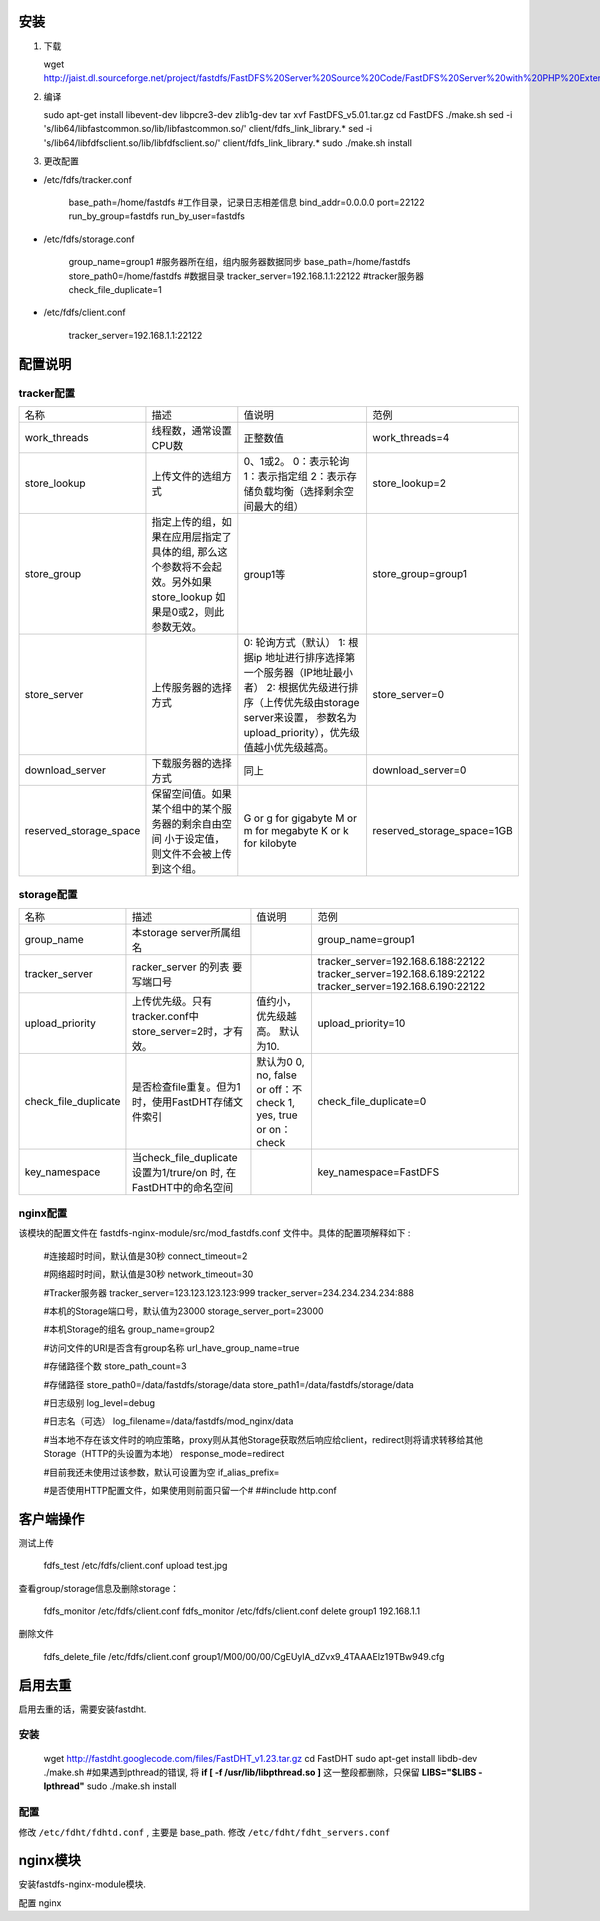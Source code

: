 安装
==========================
1. 下载

   wget http://jaist.dl.sourceforge.net/project/fastdfs/FastDFS%20Server%20Source%20Code/FastDFS%20Server%20with%20PHP%20Extension%20Source%20Code%20V5.01/FastDFS_v5.01.tar.gz

2. 编译

   sudo apt-get install libevent-dev libpcre3-dev zlib1g-dev
   tar xvf FastDFS_v5.01.tar.gz
   cd FastDFS
   ./make.sh
   sed -i 's/lib64\/libfastcommon.so/lib\/libfastcommon.so/' client/fdfs_link_library.*
   sed -i 's/lib64\/libfdfsclient.so/lib\/libfdfsclient.so/' client/fdfs_link_library.*
   sudo ./make.sh install

3. 更改配置

- /etc/fdfs/tracker.conf 

    base_path=/home/fastdfs #工作目录，记录日志相差信息
    bind_addr=0.0.0.0
    port=22122
    run_by_group=fastdfs
    run_by_user=fastdfs


- /etc/fdfs/storage.conf 

    group_name=group1 #服务器所在组，组内服务器数据同步
    base_path=/home/fastdfs
    store_path0=/home/fastdfs #数据目录
    tracker_server=192.168.1.1:22122 #tracker服务器
    check_file_duplicate=1

- /etc/fdfs/client.conf 

    tracker_server=192.168.1.1:22122


配置说明
====================

tracker配置
----------------------

+------------------------+----------------------------------------------------+-----------------------------------------------------------+----------------------------+
| 名称                   | 描述                                               | 值说明                                                    | 范例                       |
+------------------------+----------------------------------------------------+-----------------------------------------------------------+----------------------------+
| work_threads           | 线程数，通常设置CPU数                              | 正整数值                                                  | work_threads=4             |
+------------------------+----------------------------------------------------+-----------------------------------------------------------+----------------------------+
| store_lookup           | 上传文件的选组方式                                 | 0、1或2。                                                 |                            |
|                        |                                                    | 0：表示轮询                                               |                            |
|                        |                                                    | 1：表示指定组                                             | store_lookup=2             |
|                        |                                                    | 2：表示存储负载均衡（选择剩余空间最大的组）               |                            |
+------------------------+----------------------------------------------------+-----------------------------------------------------------+----------------------------+
| store_group            | 指定上传的组，如果在应用层指定了具体的组,          |                                                           |                            |
|                        | 那么这个参数将不会起效。另外如果store_lookup       |  group1等                                                 | store_group=group1         |
|                        | 如果是0或2，则此参数无效。                         |                                                           |                            |
+------------------------+----------------------------------------------------+-----------------------------------------------------------+----------------------------+
| store_server           | 上传服务器的选择方式                               | 0: 轮询方式（默认）                                       |                            |
|                        |                                                    | 1: 根据ip 地址进行排序选择第一个服务器（IP地址最小者）    |                            |
|                        |                                                    | 2: 根据优先级进行排序（上传优先级由storage server来设置， | store_server=0             |
|                        |                                                    | 参数名为upload_priority），优先级值越小优先级越高。       |                            |
|                        |                                                    |                                                           |                            |
+------------------------+----------------------------------------------------+-----------------------------------------------------------+----------------------------+
| download_server        | 下载服务器的选择方式                               | 同上                                                      | download_server=0          |
+------------------------+----------------------------------------------------+-----------------------------------------------------------+----------------------------+
| reserved_storage_space | 保留空间值。如果某个组中的某个服务器的剩余自由空间 | G or g for gigabyte                                       |                            |
|                        | 小于设定值，则文件不会被上传到这个组。             | M or m for megabyte                                       | reserved_storage_space=1GB |
|                        |                                                    | K or k for kilobyte                                       |                            |
+------------------------+----------------------------------------------------+-----------------------------------------------------------+----------------------------+


storage配置
-------------------------


+----------------------+----------------------------------------------------------+------------------------------+------------------------------------+
| 名称                 | 描述                                                     | 值说明                       | 范例                               |
+----------------------+----------------------------------------------------------+------------------------------+------------------------------------+
| group_name           | 本storage server所属组名                                 |                              | group_name=group1                  |
+----------------------+----------------------------------------------------------+------------------------------+------------------------------------+
| tracker_server       | racker_server 的列表 要写端口号                          |                              | tracker_server=192.168.6.188:22122 |
|                      |                                                          |                              | tracker_server=192.168.6.189:22122 |
|                      |                                                          |                              | tracker_server=192.168.6.190:22122 |
+----------------------+----------------------------------------------------------+------------------------------+------------------------------------+
| upload_priority      | 上传优先级。只有tracker.conf中store_server=2时，才有效。 | 值约小，优先级越高。         |                                    |
|                      |                                                          | 默认为10.                    |  upload_priority=10                |
+----------------------+----------------------------------------------------------+------------------------------+------------------------------------+
| check_file_duplicate | 是否检查file重复。但为1时，使用FastDHT存储文件索引       | 默认为0                      |                                    |
|                      |                                                          | 0, no, false or off：不check | check_file_duplicate=0             |
|                      |                                                          | 1, yes, true or on：check    |                                    |
+----------------------+----------------------------------------------------------+------------------------------+------------------------------------+
|  key_namespace       | 当check_file_duplicate设置为1/trure/on 时,               |                              |                                    |
|                      | 在FastDHT中的命名空间                                    |                              | key_namespace=FastDFS              |
+----------------------+----------------------------------------------------------+------------------------------+------------------------------------+

nginx配置
-----------------------
该模块的配置文件在 fastdfs-nginx-module/src/mod_fastdfs.conf 文件中。具体的配置项解释如下 :

    #连接超时时间，默认值是30秒  
    connect_timeout=2  
  
    #网络超时时间，默认值是30秒  
    network_timeout=30  
  
    #Tracker服务器  
    tracker_server=123.123.123.123:999  
    tracker_server=234.234.234.234:888  
  
    #本机的Storage端口号，默认值为23000  
    storage_server_port=23000  
  
    #本机Storage的组名  
    group_name=group2  
  
    #访问文件的URI是否含有group名称  
    url_have_group_name=true  
  
    #存储路径个数  
    store_path_count=3  
  
    #存储路径  
    store_path0=/data/fastdfs/storage/data  
    store_path1=/data/fastdfs/storage/data  
  
    #日志级别  
    log_level=debug  
  
    #日志名（可选）  
    log_filename=/data/fastdfs/mod_nginx/data  
  
    #当本地不存在该文件时的响应策略，proxy则从其他Storage获取然后响应给client，redirect则将请求转移给其他Storage（HTTP的头设置为本地）  
    response_mode=redirect  
  
    #目前我还未使用过该参数，默认可设置为空  
    if_alias_prefix=  
  
    #是否使用HTTP配置文件，如果使用则前面只留一个#  
    ##include http.conf  

客户端操作
====================
测试上传

   fdfs_test /etc/fdfs/client.conf upload  test.jpg

查看group/storage信息及删除storage：

   fdfs_monitor /etc/fdfs/client.conf
   fdfs_monitor /etc/fdfs/client.conf delete group1 192.168.1.1

删除文件

    fdfs_delete_file /etc/fdfs/client.conf group1/M00/00/00/CgEUylA_dZvx9_4TAAAElz19TBw949.cfg


启用去重
=================
启用去重的话，需要安装fastdht.

安装
------------

    wget http://fastdht.googlecode.com/files/FastDHT_v1.23.tar.gz
    cd FastDHT
    sudo apt-get install libdb-dev
    ./make.sh
    #如果遇到pthread的错误, 将 **if [ -f /usr/lib/libpthread.so ]** 这一整段都删除，只保留 **LIBS="$LIBS -lpthread"** 
    sudo ./make.sh install

配置
--------------

修改 ``/etc/fdht/fdhtd.conf`` , 主要是 base_path. 修改 ``/etc/fdht/fdht_servers.conf``



nginx模块
==================
安装fastdfs-nginx-module模块.

配置 nginx



